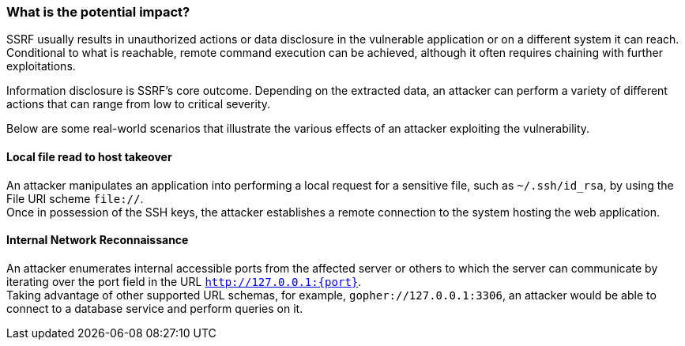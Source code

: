 === What is the potential impact?

SSRF usually results in unauthorized actions or data disclosure in the
vulnerable application or on a different system it can reach. Conditional to
what is reachable, remote command execution can be achieved, although it often
requires chaining with further exploitations.

Information disclosure is SSRF's core outcome. Depending on the extracted data,
an attacker can perform a variety of different actions that can range from low
to critical severity.

Below are some real-world scenarios that illustrate the various effects of an
attacker exploiting the vulnerability.

==== Local file read to host takeover

An attacker manipulates an application into performing a local request for a
sensitive file, such as `~/.ssh/id_rsa`, by using the File URI scheme
`file://`. +
Once in possession of the SSH keys, the attacker establishes a remote
connection to the system hosting the web application.

==== Internal Network Reconnaissance

An attacker enumerates internal accessible ports from the affected server or
others to which the server can communicate by iterating over the port field in
the URL `http://127.0.0.1:{port}`. +
Taking advantage of other supported URL schemas, for example,
`gopher://127.0.0.1:3306`, an attacker would be able to connect to a database
service and perform queries on it.